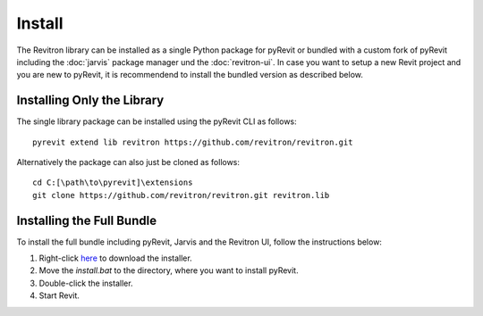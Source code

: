 Install
=======

The Revitron library can be installed as a single Python package for pyRevit or bundled with a custom fork of pyRevit including the :doc:`jarvis` package manager und the :doc:`revitron-ui`. 
In case you want to setup a new Revit project and you are new to pyRevit, it is recommendend to install the bundled version as described below.

Installing Only the Library
---------------------------

The single library package can be installed using the pyRevit CLI as follows::

    pyrevit extend lib revitron https://github.com/revitron/revitron.git

Alternatively the package can also just be cloned as follows::

    cd C:[\path\to\pyrevit]\extensions
    git clone https://github.com/revitron/revitron.git revitron.lib

Installing the Full Bundle
--------------------------

To install the full bundle including pyRevit, Jarvis and the Revitron UI, follow the instructions below:

1. Right-click `here <https://raw.githubusercontent.com/revitron/jarvis-installer/master/install.bat>`_ to download the installer.
2. Move the `install.bat` to the directory, where you want to install pyRevit.
3. Double-click the installer.
4. Start Revit.
